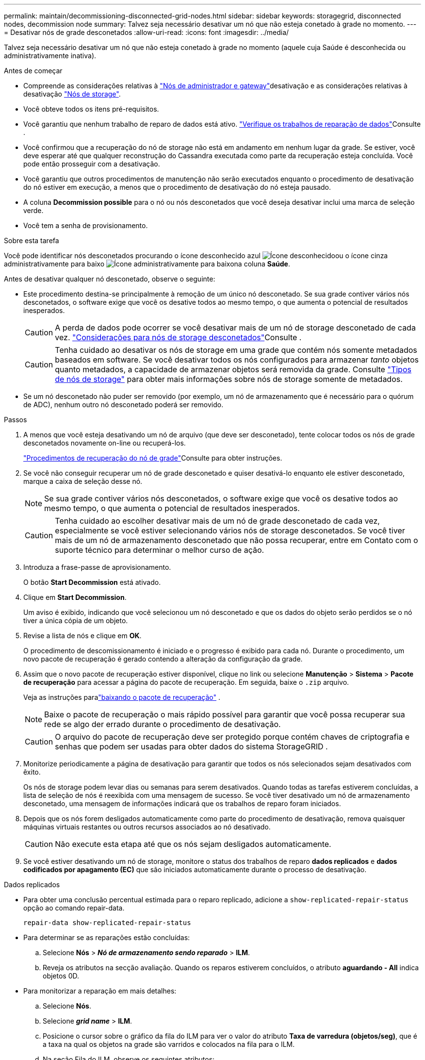 ---
permalink: maintain/decommissioning-disconnected-grid-nodes.html 
sidebar: sidebar 
keywords: storagegrid, disconnected nodes, decommission node 
summary: Talvez seja necessário desativar um nó que não esteja conetado à grade no momento. 
---
= Desativar nós de grade desconetados
:allow-uri-read: 
:icons: font
:imagesdir: ../media/


[role="lead"]
Talvez seja necessário desativar um nó que não esteja conetado à grade no momento (aquele cuja Saúde é desconhecida ou administrativamente inativa).

.Antes de começar
* Compreende as considerações relativas à link:considerations-for-decommissioning-admin-or-gateway-nodes.html["Nós de administrador e gateway"]desativação e as considerações relativas à desativação link:considerations-for-decommissioning-storage-nodes.html["Nós de storage"].
* Você obteve todos os itens pré-requisitos.
* Você garantiu que nenhum trabalho de reparo de dados está ativo. link:checking-data-repair-jobs.html["Verifique os trabalhos de reparação de dados"]Consulte .
* Você confirmou que a recuperação do nó de storage não está em andamento em nenhum lugar da grade. Se estiver, você deve esperar até que qualquer reconstrução do Cassandra executada como parte da recuperação esteja concluída. Você pode então prosseguir com a desativação.
* Você garantiu que outros procedimentos de manutenção não serão executados enquanto o procedimento de desativação do nó estiver em execução, a menos que o procedimento de desativação do nó esteja pausado.
* A coluna *Decommission possible* para o nó ou nós desconetados que você deseja desativar inclui uma marca de seleção verde.
* Você tem a senha de provisionamento.


.Sobre esta tarefa
Você pode identificar nós desconetados procurando o ícone desconhecido azul image:../media/icon_alarm_blue_unknown.png["Ícone desconhecido"]ou o ícone cinza administrativamente para baixo image:../media/icon_alarm_gray_administratively_down.png["Ícone administrativamente para baixo"]na coluna *Saúde*.

Antes de desativar qualquer nó desconetado, observe o seguinte:

* Este procedimento destina-se principalmente à remoção de um único nó desconetado. Se sua grade contiver vários nós desconetados, o software exige que você os desative todos ao mesmo tempo, o que aumenta o potencial de resultados inesperados.
+

CAUTION: A perda de dados pode ocorrer se você desativar mais de um nó de storage desconetado de cada vez. link:considerations-for-decommissioning-storage-nodes.html#considerations-disconnected-storage-nodes["Considerações para nós de storage desconetados"]Consulte .

+

CAUTION: Tenha cuidado ao desativar os nós de storage em uma grade que contém nós somente metadados baseados em software. Se você desativar todos os nós configurados para armazenar _tanto_ objetos quanto metadados, a capacidade de armazenar objetos será removida da grade. Consulte link:../primer/what-storage-node-is.html#types-of-storage-nodes["Tipos de nós de storage"] para obter mais informações sobre nós de storage somente de metadados.

* Se um nó desconetado não puder ser removido (por exemplo, um nó de armazenamento que é necessário para o quórum de ADC), nenhum outro nó desconetado poderá ser removido.


.Passos
. A menos que você esteja desativando um nó de arquivo (que deve ser desconetado), tente colocar todos os nós de grade desconetados novamente on-line ou recuperá-los.
+
link:warnings-and-considerations-for-grid-node-recovery.html["Procedimentos de recuperação do nó de grade"]Consulte para obter instruções.

. Se você não conseguir recuperar um nó de grade desconetado e quiser desativá-lo enquanto ele estiver desconetado, marque a caixa de seleção desse nó.
+

NOTE: Se sua grade contiver vários nós desconetados, o software exige que você os desative todos ao mesmo tempo, o que aumenta o potencial de resultados inesperados.

+

CAUTION: Tenha cuidado ao escolher desativar mais de um nó de grade desconetado de cada vez, especialmente se você estiver selecionando vários nós de storage desconetados. Se você tiver mais de um nó de armazenamento desconetado que não possa recuperar, entre em Contato com o suporte técnico para determinar o melhor curso de ação.

. Introduza a frase-passe de aprovisionamento.
+
O botão *Start Decommission* está ativado.

. Clique em *Start Decommission*.
+
Um aviso é exibido, indicando que você selecionou um nó desconetado e que os dados do objeto serão perdidos se o nó tiver a única cópia de um objeto.

. Revise a lista de nós e clique em *OK*.
+
O procedimento de descomissionamento é iniciado e o progresso é exibido para cada nó.  Durante o procedimento, um novo pacote de recuperação é gerado contendo a alteração da configuração da grade.

. Assim que o novo pacote de recuperação estiver disponível, clique no link ou selecione *Manutenção* > *Sistema* > *Pacote de recuperação* para acessar a página do pacote de recuperação.  Em seguida, baixe o `.zip` arquivo.
+
Veja as instruções paralink:downloading-recovery-package.html["baixando o pacote de recuperação"] .

+

NOTE: Baixe o pacote de recuperação o mais rápido possível para garantir que você possa recuperar sua rede se algo der errado durante o procedimento de desativação.

+

CAUTION: O arquivo do pacote de recuperação deve ser protegido porque contém chaves de criptografia e senhas que podem ser usadas para obter dados do sistema StorageGRID .

. Monitorize periodicamente a página de desativação para garantir que todos os nós selecionados sejam desativados com êxito.
+
Os nós de storage podem levar dias ou semanas para serem desativados. Quando todas as tarefas estiverem concluídas, a lista de seleção de nós é reexibida com uma mensagem de sucesso. Se você tiver desativado um nó de armazenamento desconetado, uma mensagem de informações indicará que os trabalhos de reparo foram iniciados.

. Depois que os nós forem desligados automaticamente como parte do procedimento de desativação, remova quaisquer máquinas virtuais restantes ou outros recursos associados ao nó desativado.
+

CAUTION: Não execute esta etapa até que os nós sejam desligados automaticamente.

. Se você estiver desativando um nó de storage, monitore o status dos trabalhos de reparo *dados replicados* e *dados codificados por apagamento (EC)* que são iniciados automaticamente durante o processo de desativação.


[role="tabbed-block"]
====
.Dados replicados
--
* Para obter uma conclusão percentual estimada para o reparo replicado, adicione a `show-replicated-repair-status` opção ao comando repair-data.
+
`repair-data show-replicated-repair-status`

* Para determinar se as reparações estão concluídas:
+
.. Selecione *Nós* > *_Nó de armazenamento sendo reparado_* > *ILM*.
.. Reveja os atributos na secção avaliação. Quando os reparos estiverem concluídos, o atributo *aguardando - All* indica objetos 0D.


* Para monitorizar a reparação em mais detalhes:
+
.. Selecione *Nós*.
.. Selecione *_grid name_* > *ILM*.
.. Posicione o cursor sobre o gráfico da fila do ILM para ver o valor do atributo *Taxa de varredura (objetos/seg)*, que é a taxa na qual os objetos na grade são varridos e colocados na fila para o ILM.
.. Na seção Fila do ILM, observe os seguintes atributos:
+
*** *Período de digitalização - estimado*: O tempo estimado para concluir uma varredura ILM completa de todos os objetos.
+
Uma verificação completa não garante que o ILM foi aplicado a todos os objetos.

*** *Tentativas de reparo*: O número total de tentativas de operações de reparo de objetos para dados replicados que são consideradas de alto risco.  Objetos de alto risco são quaisquer objetos com uma cópia restante, seja especificado pela política de ILM ou como resultado de cópias perdidas.  Essa contagem aumenta cada vez que um nó de armazenamento tenta reparar um objeto de alto risco.  Reparos de ILM de alto risco são priorizados se a rede ficar ocupada.
+
O mesmo reparo de objeto pode ser incrementado novamente se a replicação falhar após o reparo.  + Esses atributos podem ser úteis quando você estiver monitorando o progresso da recuperação do volume do nó de armazenamento.  Se o número de tentativas de reparo parou de aumentar e uma verificação completa foi concluída, o reparo provavelmente foi concluído.



.. Alternativamente, envie uma consulta Prometheus para `storagegrid_ilm_scan_period_estimated_minutes` e `storagegrid_ilm_repairs_attempted` .




--
.Dados codificados por apagamento (EC)
--
Para monitorar o reparo de dados codificados por apagamento e tentar novamente quaisquer solicitações que possam ter falhado:

. Determinar o status dos reparos de dados codificados por apagamento:
+
** Selecione *Suporte* > *Ferramentas* > *Métricas* para visualizar o tempo estimado para conclusão e a porcentagem de conclusão do trabalho atual.  Em seguida, selecione *Visão geral do EC* na seção Grafana.  Veja os painéis *Tempo estimado para conclusão do trabalho do Grid EC* e *Porcentagem concluída do trabalho do Grid EC*.
** Use este comando para ver o status de uma operação específica `repair-data`:
+
`repair-data show-ec-repair-status --repair-id repair ID`

** Utilize este comando para listar todas as reparações:
+
`repair-data show-ec-repair-status`

+
A saída lista informações, `repair ID`incluindo , para todas as reparações anteriores e atualmente em execução.



. Se a saída mostrar que a operação de reparo falhou, use a `--repair-id` opção para tentar novamente a reparação.
+
Este comando tenta novamente um reparo de nó com falha, usando a ID de reparo 6949309319275667690:

+
`repair-data start-ec-node-repair --repair-id 6949309319275667690`

+
Este comando tenta novamente uma reparação de volume com falha, utilizando a ID de reparação 6949309319275667690:

+
`repair-data start-ec-volume-repair --repair-id 6949309319275667690`



--
====
.Depois de terminar
Assim que os nós desconetados forem desativados e todos os trabalhos de reparo de dados tiverem sido concluídos, você poderá desativar todos os nós de grade conetados conforme necessário.

Em seguida, execute estas etapas depois de concluir o procedimento de desativação:

* Certifique-se de que as unidades do nó de grade desativado estão limpas. Utilize uma ferramenta ou serviço de limpeza de dados disponíveis no mercado para remover dados das unidades de forma permanente e segura.
* Se você desativou um nó de dispositivo e os dados no dispositivo foram protegidos usando criptografia de nó, use o Instalador de dispositivos StorageGRID para limpar a configuração do servidor de gerenciamento de chaves (limpar KMS). Você deve limpar a configuração do KMS se quiser adicionar o dispositivo a outra grade. Para obter instruções, https://docs.netapp.com/us-en/storagegrid-appliances/commonhardware/monitoring-node-encryption-in-maintenance-mode.html["Monitore a criptografia do nó no modo de manutenção"^] consulte .

